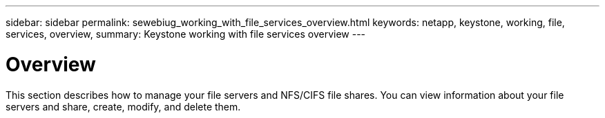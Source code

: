 ---
sidebar: sidebar
permalink: sewebiug_working_with_file_services_overview.html
keywords: netapp, keystone, working, file, services, overview,
summary: Keystone working with file services overview
---

= Overview
:hardbreaks:
:nofooter:
:icons: font
:linkattrs:
:imagesdir: ./media/

//
// This file was created with NDAC Version 2.0 (August 17, 2020)
//
// 2020-10-20 10:59:39.139229
//

[.lead]
This section describes how to manage your file servers and NFS/CIFS file shares. You can view information about your file servers and share, create, modify,  and delete them.
